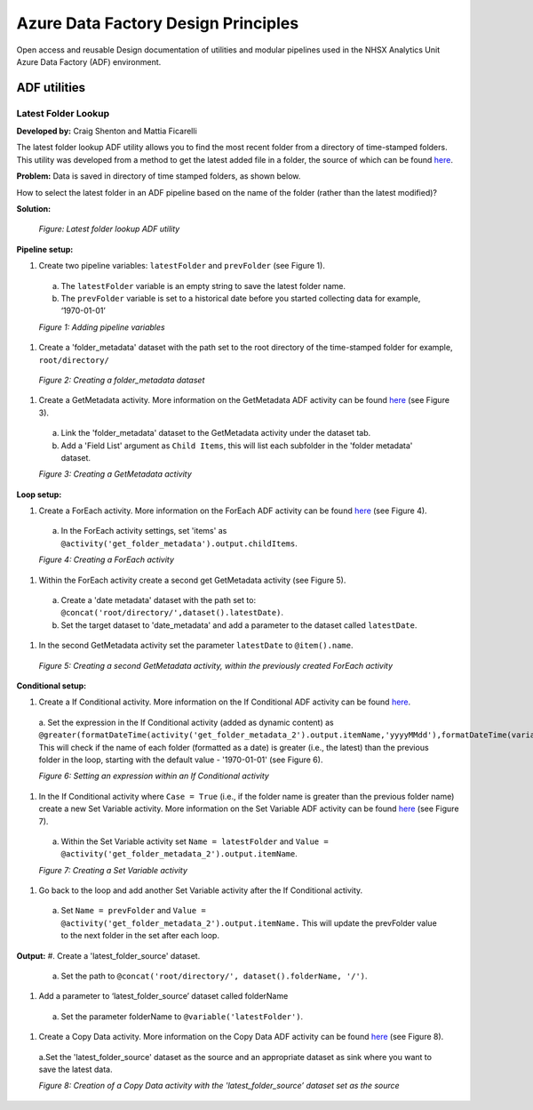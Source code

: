 ************************************
Azure Data Factory Design Principles 
************************************

Open access and reusable Design documentation of utilities and modular pipelines used in the NHSX Analytics Unit Azure Data Factory (ADF) environment.

ADF utilities
==============

Latest Folder Lookup
---------------------

**Developed by:** Craig Shenton and Mattia Ficarelli 

The latest folder lookup ADF utility allows you to find the most recent folder from a directory of time-stamped folders. This utility was developed from a method to get the latest added file in a folder, the source of which can be found `here <https://stackoverflow.com/questions/60558731/get-the-latest-added-file-in-a-folder-azure-data-factory/60558836#60558836>`_. 

**Problem:** Data is saved in directory of time stamped folders, as shown below.

.. code:: python
  root/
  ├── directory/
  │   ├── 2021-06-01/
  │   ├── 2021-06-02/
  │   ├── 2021-06-03/
  │   └── 2021-06-04/

How to select the latest folder in an ADF pipeline based on the name of the folder (rather than the latest modified)?

**Solution:**

  .. image:: _static/img/latest_folder/figure.png
    :width: 600
    :alt: Figure
  *Figure: Latest folder lookup ADF utility*

**Pipeline setup:**

#. Create two pipeline variables: ``latestFolder`` and ``prevFolder`` (see Figure 1).
  a. The ``latestFolder`` variable is an empty string to save the latest folder name.
  b. The ``prevFolder`` variable is set to a historical date before you started collecting data for example, ‘1970-01-01’

  .. image:: _static/img/latest_folder/figure_1.png
    :width: 600
    :alt: Figure 1
  *Figure 1: Adding pipeline variables*

#. Create a 'folder_metadata' dataset with the path set to the root directory of the time-stamped folder for example, ``root/directory/``

  .. image:: _static/img/latest_folder/figure_2.png
    :width: 600
    :alt: Figure 2
  *Figure 2: Creating a folder_metadata dataset*

#. Create a GetMetadata activity. More information on the GetMetadata ADF activity can be found `here <https://docs.microsoft.com/en-us/azure/data-factory/control-flow-get-metadata-activity>`_ (see Figure 3).
  a. Link the 'folder_metadata' dataset to the GetMetadata activity under the dataset tab.
  b. Add a 'Field List' argument as ``Child Items``, this will list each subfolder in the 'folder metadata' dataset.

  .. image:: _static/img/latest_folder/figure_3.png
    :width: 600
    :alt: Figure 3
  *Figure 3: Creating a GetMetadata activity*

**Loop setup:**

#. Create a ForEach activity. More information on the ForEach ADF activity can be found `here <https://docs.microsoft.com/en-us/azure/data-factory/control-flow-for-each-activity>`_ (see Figure 4).
  a. In the ForEach activity settings, set 'items' as ``@activity('get_folder_metadata').output.childItems``.

  .. image:: _static/img/latest_folder/figure_4.png
    :width: 600
    :alt: Figure 4
  *Figure 4: Creating a ForEach activity*

#. Within the ForEach activity create a second get GetMetadata activity (see Figure 5).
  a. Create a 'date metadata' dataset with the path set to: ``@concat('root/directory/',dataset().latestDate)``.
  b. Set the target dataset to 'date_metadata' and add a parameter to the dataset called ``latestDate``. 

#. In the second GetMetadata activity set the parameter ``latestDate`` to ``@item().name``.

  .. image:: _static/img/latest_folder/figure_5.png
    :width: 600
    :alt: Figure 5
  *Figure 5: Creating a second GetMetadata activity, within the previously created ForEach activity*

**Conditional setup:**

#. Create a If Conditional activity. More information on the If Conditional ADF activity can be found `here <https://docs.microsoft.com/en-us/azure/data-factory/control-flow-if-condition-activity>`_.
  a. Set the expression in the If Conditional activity (added as dynamic content) as 
  ``@greater(formatDateTime(activity('get_folder_metadata_2').output.itemName,'yyyyMMdd'),formatDateTime(variables('prevFolder'),'yyyyMMdd'))``. 
  This will check if the name of each folder (formatted as a date) is greater (i.e., the latest) than the previous folder in the loop, starting with the default value - '1970-01-01' (see Figure 6).

  .. image:: _static/img/latest_folder/figure_6.png
    :width: 600
    :alt: Figure 6
  *Figure 6: Setting an expression within an If Conditional activity*

#. In the If Conditional activity where ``Case = True`` (i.e.,  if the folder name is greater than the previous folder name) create a new Set Variable activity. More information on the Set Variable ADF activity can be found `here <https://docs.microsoft.com/en-us/azure/data-factory/control-flow-set-variable-activity>`_ (see Figure 7).
  a. Within the Set Variable activity set ``Name = latestFolder`` and ``Value = @activity('get_folder_metadata_2').output.itemName``.

  .. image:: _static/img/latest_folder/figure_7.png
    :width: 600
    :alt: Figure 7
  *Figure 7: Creating a Set Variable activity*

#. Go back to the loop and add another Set Variable activity after the If Conditional activity.
  a. Set ``Name = prevFolder`` and ``Value = @activity('get_folder_metadata_2').output.itemName.`` This will update the prevFolder value to the next folder in the set after each loop.

**Output:**
#. Create a 'latest_folder_source' dataset. 
  a. Set the path to ``@concat('root/directory/', dataset().folderName, '/')``.

#. Add a parameter to ‘latest_folder_source’ dataset called folderName
  a. Set the parameter folderName to ``@variable('latestFolder')``.

#. Create a Copy Data activity. More information on the Copy Data ADF activity can be found `here <https://docs.microsoft.com/en-us/azure/data-factory/copy-activity-overview>`_ (see Figure 8).
  a.Set the 'latest_folder_source' dataset as the source and an appropriate dataset as sink where you want to save the latest data.

  .. image:: _static/img/latest_folder/figure_8.png
    :width: 600
    :alt: Figure 8
  *Figure 8: Creation of a Copy Data activity with the 'latest_folder_source’ dataset set as the source*

